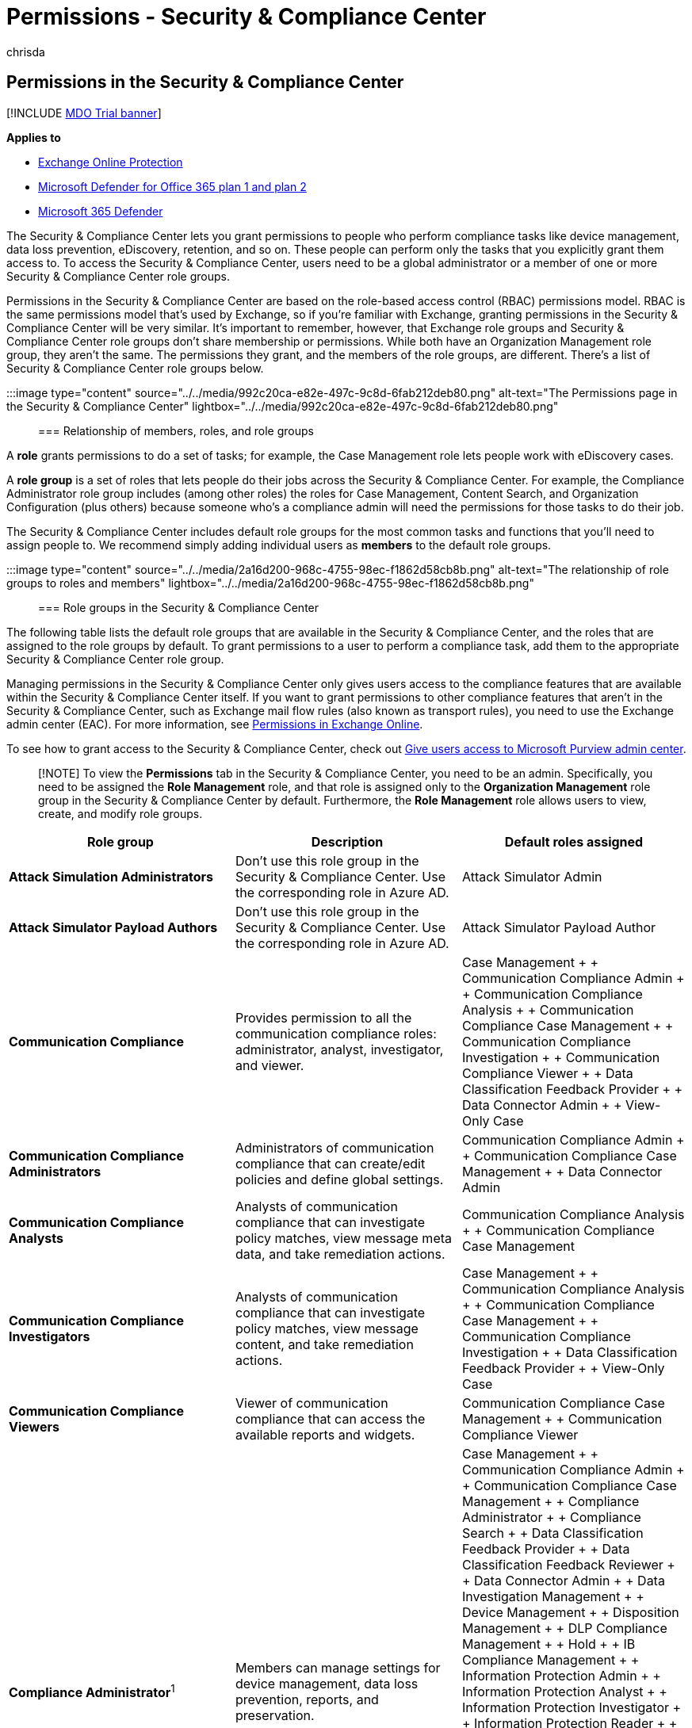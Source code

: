 = Permissions - Security & Compliance Center
:audience: Admin
:author: chrisda
:description: Admins can learn about the permissions that are available in the Security & Compliance Center in Microsoft 365.
:experimental:
:f1.keywords: ["NOCSH"]
:f1_keywords: ["ms.o365.cc.AdminRoleGroups"]
:manager: dansimp
:ms.author: chrisda
:ms.collection: M365-security-compliance
:ms.custom: ["seo-marvel-apr2020"]
:ms.date:
:ms.localizationpriority: medium
:ms.service: microsoft-365-security
:ms.subservice: mdo
:ms.topic: conceptual
:search.appverid: ["MOE150", "MET150"]

== Permissions in the Security & Compliance Center

[!INCLUDE xref:../includes/mdo-trial-banner.adoc[MDO Trial banner]]

*Applies to*

* xref:exchange-online-protection-overview.adoc[Exchange Online Protection]
* xref:defender-for-office-365.adoc[Microsoft Defender for Office 365 plan 1 and plan 2]
* xref:../defender/microsoft-365-defender.adoc[Microsoft 365 Defender]

The Security & Compliance Center lets you grant permissions to people who perform compliance tasks like device management, data loss prevention, eDiscovery, retention, and so on.
These people can perform only the tasks that you explicitly grant them access to.
To access the Security & Compliance Center, users need to be a global administrator or a member of one or more Security & Compliance Center role groups.

Permissions in the Security & Compliance Center are based on the role-based access control (RBAC) permissions model.
RBAC is the same permissions model that's used by Exchange, so if you're familiar with Exchange, granting permissions in the Security & Compliance Center will be very similar.
It's important to remember, however, that Exchange role groups and Security & Compliance Center role groups don't share membership or permissions.
While both have an Organization Management role group, they aren't the same.
The permissions they grant, and the members of the role groups, are different.
There's a list of Security & Compliance Center role groups below.

:::image type="content" source="../../media/992c20ca-e82e-497c-9c8d-6fab212deb80.png" alt-text="The Permissions page in the Security & Compliance Center" lightbox="../../media/992c20ca-e82e-497c-9c8d-6fab212deb80.png":::

=== Relationship of members, roles, and role groups

A *role* grants permissions to do a set of tasks;
for example, the Case Management role lets people work with eDiscovery cases.

A *role group* is a set of roles that lets people do their jobs across the Security & Compliance Center.
For example, the Compliance Administrator role group includes (among other roles) the roles for Case Management, Content Search, and Organization Configuration (plus others) because someone who's a compliance admin will need the permissions for those tasks to do their job.

The Security & Compliance Center includes default role groups for the most common tasks and functions that you'll need to assign people to.
We recommend simply adding individual users as *members* to the default role groups.

:::image type="content" source="../../media/2a16d200-968c-4755-98ec-f1862d58cb8b.png" alt-text="The relationship of role groups to roles and members" lightbox="../../media/2a16d200-968c-4755-98ec-f1862d58cb8b.png":::

=== Role groups in the Security & Compliance Center

The following table lists the default role groups that are available in the Security & Compliance Center, and the roles that are assigned to the role groups by default.
To grant permissions to a user to perform a compliance task, add them to the appropriate Security & Compliance Center role group.

Managing permissions in the Security & Compliance Center only gives users access to the compliance features that are available within the Security & Compliance Center itself.
If you want to grant permissions to other compliance features that aren't in the Security & Compliance Center, such as Exchange mail flow rules (also known as transport rules), you need to use the Exchange admin center (EAC).
For more information, see link:/exchange/permissions-exo/permissions-exo[Permissions in Exchange Online].

To see how to grant access to the Security & Compliance Center, check out xref:grant-access-to-the-security-and-compliance-center.adoc[Give users access to Microsoft Purview admin center].

____
[!NOTE] To view the *Permissions* tab in the Security & Compliance Center, you need to be an admin.
Specifically, you need to be assigned the *Role Management* role, and that role is assigned only to the *Organization Management* role group in the Security & Compliance Center by default.
Furthermore, the *Role Management* role allows users to view, create, and modify role groups.
____

|===
| Role group | Description | Default roles assigned

| *Attack Simulation Administrators*
| Don't use this role group in the Security & Compliance Center.
Use the corresponding role in Azure AD.
| Attack Simulator Admin

| *Attack Simulator Payload Authors*
| Don't use this role group in the Security & Compliance Center.
Use the corresponding role in Azure AD.
| Attack Simulator Payload Author

| *Communication Compliance*
| Provides permission to all the communication compliance roles: administrator, analyst, investigator, and viewer.
| Case Management +  + Communication Compliance Admin +  + Communication Compliance Analysis +  + Communication Compliance Case Management +  + Communication Compliance Investigation +  + Communication Compliance Viewer +  + Data Classification Feedback Provider +  + Data Connector Admin +  + View-Only Case

| *Communication Compliance Administrators*
| Administrators of communication compliance that can create/edit policies and define global settings.
| Communication Compliance Admin +  + Communication Compliance Case Management +  + Data Connector Admin

| *Communication Compliance Analysts*
| Analysts of communication compliance that can investigate policy matches, view message meta data, and take remediation actions.
| Communication Compliance Analysis +  + Communication Compliance Case Management

| *Communication Compliance Investigators*
| Analysts of communication compliance that can investigate policy matches, view message content, and take remediation actions.
| Case Management +  + Communication Compliance Analysis +  + Communication Compliance Case Management +  + Communication Compliance Investigation +  + Data Classification Feedback Provider +  + View-Only Case

| *Communication Compliance Viewers*
| Viewer of communication compliance that can access the available reports and widgets.
| Communication Compliance Case Management +  + Communication Compliance Viewer

| *Compliance Administrator*^1^
| Members can manage settings for device management, data loss prevention, reports, and preservation.
| Case Management +  + Communication Compliance Admin +  + Communication Compliance Case Management +  + Compliance Administrator +  + Compliance Search +  + Data Classification Feedback Provider +  + Data Classification Feedback Reviewer +  + Data Connector Admin +  + Data Investigation Management +  + Device Management +  + Disposition Management +  + DLP Compliance Management +  + Hold +  + IB Compliance Management +  + Information Protection Admin +  + Information Protection Analyst +  + Information Protection Investigator +  + Information Protection Reader +  + Insider Risk Management Admin +  + Manage Alerts +  + Organization Configuration +  + RecordManagement +  + Retention Management +  + View-Only Audit Logs +  + View-Only Case +  + View-Only Device Management +  + View-Only DLP Compliance Management +  + View-Only IB Compliance Management +  + View-Only Manage Alerts +  + View-Only Recipients +  + View-Only Record Management +  + View-Only Retention Management

| *Compliance Data Administrator*
| Members can manage settings for device management, data protection, data loss prevention, reports, and preservation.
| Compliance Administrator +  + Compliance Search +  + Data Connector Admin +  + Device Management +  + Disposition Management +  + DLP Compliance Management +  + IB Compliance Management +  + Information Protection Admin +  + Information Protection Analyst +  + Information Protection Investigator +  + Information Protection Reader +  + Manage Alerts +  + Organization Configuration +  + RecordManagement +  + Retention Management +  + Sensitivity Label Administrator +  + View-Only Audit Logs +  + View-Only Device Management +  + View-Only DLP Compliance Management +  + View-Only IB Compliance Management +  + View-Only Manage Alerts +  + View-Only Recipients +  + View-Only Record Management +  + View-Only Retention Management

| *Compliance Manager Administrators*
| Manage template creation and modification.
| Compliance Manager Administration +  + Compliance Manager Assessment +  + Compliance Manager Contribution +  + Compliance Manager Reader +  + Data Connector Admin

| *Compliance Manager Assessors*
| Create assessments, implement improvement actions, and update test status for improvement actions.
| Compliance Manager Assessment +  + Compliance Manager Contribution +  + Compliance Manager Reader +  + Data Connector Admin

| *Compliance Manager Contributors*
| Create assessments and perform work to implement improvement actions.
| Compliance Manager Contribution +  + Compliance Manager Reader +  + Data Connector Admin

| *Compliance Manager Readers*
| View all Compliance Manager content except for administrator functions.
| Compliance Manager Reader

| *Content Explorer Content Viewer*
| View the contents files in Content explorer.
| Data Classification Content Viewer

| *Content Explorer List Viewer*
| View all items in Content explorer in list format only.
| Data Classification List Viewer

| *Data Investigator*
| Perform searches on mailboxes, SharePoint Online sites, and OneDrive for Business locations.
| Communication +  + Compliance Search +  + Custodian +  + Data Investigation Management +  + Export +  + Preview +  + Review +  + RMS Decrypt +  + Search And Purge

| *eDiscovery Manager*
| Members can perform searches and place holds on mailboxes, SharePoint Online sites, and OneDrive for Business locations.
Members can also create and manage eDiscovery cases, add and remove members to a case, create and edit Content Searches associated with a case, and access case data in eDiscovery (Premium).
+  + An eDiscovery Administrator is a member of the eDiscovery Manager role group who has been assigned additional permissions.
In addition to the tasks that an eDiscovery Manager can perform, an eDiscovery Administrator can:<ul><li>View all eDiscovery cases in the organization.</li><li>Manage any eDiscovery case after they add themselves as a member of the case.</li></ul> +  + The primary difference between an eDiscovery Manager and an eDiscovery Administrator is that an eDiscovery Administrator can access all cases that are listed on the *eDiscovery cases* page in the Security & Compliance Center.
An eDiscovery manager can only access the cases they created or cases they are a member of.
For more information about making a user an eDiscovery Administrator, see xref:../../compliance/assign-ediscovery-permissions.adoc[Assign eDiscovery permissions in the Security & Compliance Center].
| Case Management +  + Communication +  + Compliance Search +  + Custodian +  + Export +  + Hold +  + Preview +  + Review +  + RMS Decrypt

| *Global Reader*
| Members have read-only access to reports, alerts, and can see all the configuration and settings.
+  + The primary difference between Global Reader and Security Reader is that a Global Reader can access *configuration and settings*.
| Security Reader +  + Sensitivity Label Reader +  + Service Assurance View +  + View-Only Audit Logs +  + View-Only Device Management +  + View-Only DLP Compliance Management +  + View-Only IB Compliance Management +  + View-Only Manage Alerts +  + View-Only Recipients +  + View-Only Record Management +  + View-Only Retention Management

| *Information Protection*
| Full control over all information protection features, including sensitivity labels and their policies, DLP, all classifier types, activity and content explorers, and all related reports.
| Data Classification Content Viewer +  + Information Protection Admin +  + Information Protection Analyst +  + Information Protection Investigator +  + Information Protection Reader

| *Information Protection Admins*
| Create, edit, and delete DLP policies, sensitivity labels and their policies, and all classifier types.
Manage endpoint DLP settings and simulation mode for auto-labeling policies.
| Information Protection Admin

| *Information Protection Analysts*
| Access and manage DLP alerts and activity explorer.
View-only access to DLP policies, sensitivity labels and their policies, and all classifier types.
| Data Classification List Viewer +  + Information Protection Analyst

| *Information Protection Investigators*
| Access and manage DLP alerts, activity explorer, and content explorer.
View-only access to DLP policies, sensitivity labels and their policies, and all classifier types.
| Data Classification Content Viewer +  + Information Protection Analyst +  + Information Protection Investigator

| *Information Protection Readers*
| View-only access to reports for DLP policies and sensitivity labels and their policies.
| Information Protection Reader

| *Insider Risk Management*
| Use this role group to manage insider risk management for your organization in a single group.
By adding all user accounts for designated administrators, analysts, and investigators, you can configure insider risk management permissions in a single group.
This role group contains all the insider risk management permission roles.
This is the easiest way to quickly get started with insider risk management and is a good fit for organizations that do not need separate permissions defined for separate groups of users.
| Case Management +  + Data Connector Admin +  + Insider Risk Management Admin +  + Insider Risk Management Analysis +  + Insider Risk Management Audit +  + Insider Risk Management Investigation +  + View-Only Case

| *Insider Risk Management Admins*
| Use this role group to initially configure insider risk management and later to segregate insider risk administrators into a defined group.
Users in this role group can create, read, update, and delete insider risk management policies, global settings, and role group assignments.
| Case Management +  + Data Connector Admin +  + Insider Risk Management Admin +  + View-Only Case

| *Insider Risk Management Analysts*
| Use this group to assign permissions to users that will act as insider risk case analysts.
Users in this role group can access all insider risk management alerts, cases, and notices templates.
They cannot access the insider risk Content Explorer.
| Case Management +  + Insider Risk Management Analysis +  + View-Only Case

| *Insider Risk Management Auditors*
| Use this group to assign permissions to users that will audit insider risk management activities.
Users in this role group can access the insider risk audit log.
| Insider Risk Management Audit

| *Insider Risk Management Investigators*
| Use this group to assign permissions to users that will act as insider risk data investigators.
Users in this role group can access all insider risk management alerts, cases, notices templates, and the Content Explorer for all cases.
| Case Management +  + Insider Risk Management Investigation +  + View-Only Case

| *IRM Contributors*
| This role group is visible, but is used by background services only.
| Insider Risk Management Permanent contribution +  + Insider Risk Management Temporary contribution

| *Knowledge Administrators*
| Configure knowledge, learning, assign trainings and other intelligent features.
| Knowledge Admin

| *MailFlow Administrator*
| Members can monitor and view mail flow insights and reports in the Security & Compliance Center.
Global admins can add ordinary users to this group, but, if the user isn't a member of the Exchange Admin group, the user will not have access to Exchange admin-related tasks.
| View-Only Recipients

| *Organization Management*^1^
| Members can control permissions for accessing features in the Security & Compliance Center, and also manage settings for device management, data loss prevention, reports, and preservation.
<p> Users who are not global administrators must be Exchange administrators to see and take action on devices that are managed by Basic Mobility and Security for Microsoft 365 (formerly known as Mobile Device Management or MDM).
<p> Global admins are automatically added as members of this role group, but you won't see them in the output of the link:/powershell/module/exchange/get-rolegroupmember[Get-RoleGroupMember] cmdlet in link:/powershell/module/exchange/get-rolegroupmember[Security & Compliance PowerShell].
| Audit Logs <p><p> Case Management <p> Communication Compliance Admin <p> Communication Compliance Case Management <p> Compliance Administrator <p> Compliance Search <p> Data Connector Admin <p> Device Management <p> DLP Compliance Management <p> Hold <p> IB Compliance Management <p> Insider Risk Management Admin <p> Manage Alerts <p> Organization Configuration <p> Quarantine <p> RecordManagement <p> Retention Management <p> Role Management <p> Search And Purge <p> Security Administrator <p> Security Reader <p> Sensitivity Label Administrator <p> Sensitivity Label Reader <p> Service Assurance View <p> Tag Contributor <p> Tag Manager <p> Tag Reader <p> View-Only Audit Logs <p> View-Only Device Management <p> View-Only DLP Compliance Management <p> View-Only IB Compliance Management <p> View-Only Case <p> View-Only Manage Alerts <p> View-Only Recipients <p> View-Only Record Management <p> View-Only Retention Management

| *Privacy Management*
| Manage access control for Priva in the Microsoft Purview compliance portal.
| Case Management <p><p> Data Classification Content Viewer <p> Data Classification List Viewer <p> Privacy Management Admin <p> Privacy Management Analysis <p> Privacy Management Investigation <p> Privacy Management Permanent contribution <p> Privacy Management Temporary contribution <p> Privacy Management Viewer <p> Subject Rights Request Admin <p> View-Only Case

| *Privacy Management Administrators*
| Administrators of privacy management solution that can create/edit policies and define global settings.
| Case Management <p><p> Privacy Management Admin <p> View-Only Case

| *Privacy Management Analysts*
| Analysts of privacy management solution that can investigate policy matches, view messages meta data, and take remediation actions.
| Case Management <p><p> Data Classification List Viewer <p> Privacy Management Analysis <p> View-Only Case

| *Privacy Management Contributors*
| Manage contributor access for privacy management cases.
| Privacy Management Permanent contribution <p><p> Privacy Management Temporary contribution

| *Privacy Management Investigators*
| Investigators of privacy management solution that can investigate policy matches, view message content, and take remediation actions.
| Case Management <p><p> Data Classification Content Viewer <p> Data Classification List Viewer <p> Privacy Management Investigation <p> View-Only Case

| *Privacy Management Viewers*
| Viewer of privacy management solution that can access the available dashboards and widgets.
| Data Classification List Viewer <p><p> Privacy Management Viewer

| *Quarantine Administrator*
| Members can access all Quarantine actions.
For more information, see xref:manage-quarantined-messages-and-files.adoc[Manage quarantined messages and files as an admin in EOP]
| Quarantine

| *Records Management*
| Members can configure all aspects of records management, including retention labels and disposition reviews.
| Disposition Management <p><p> RecordManagement <p> Retention Management

| *Reviewer*
| Members can access review sets in xref:../../compliance/overview-ediscovery-20.adoc[eDiscovery (Premium)] cases.
Members of this role group can see and open the list of cases on the menu:eDiscovery[Advanced] page in the Microsoft Purview compliance portal that they're members of.
After the user accesses an eDiscovery (Premium) case, they can select *Review sets* to access case data.
This role doesn't allow the user to preview the results of a collection search that's associated with the case or do other search or case management tasks.
Members of this role group can only access the data in a review set.
| Review

| *Security Administrator*
| Members have access to a number of security features of Identity Protection Center, Privileged Identity Management, Monitor Microsoft 365 Service Health, and Security & Compliance Center.
<p> By default, this role group may not appear to have any members.
However, the Security Administrator role from Azure Active Directory is assigned to this role group.
Therefore, this role group inherits the capabilities and membership of the Security Administrator role from Azure Active Directory.
<p> To manage permissions centrally, add and remove group members in the Azure Active Directory admin center.
For more information, see link:/azure/active-directory/roles/permissions-reference[Azure AD built-in roles].
If you edit this role group in the Security & Compliance Center (membership or roles), those changes apply only to the Security & Compliance Center and not to any other services.
<p> This role group includes all of the read-only permissions of the Security reader role, plus a number of additional administrative permissions for the same services: Azure Information Protection, Identity Protection Center, Privileged Identity Management, Monitor Microsoft 365 Service Health, and Security & Compliance Center.
| Audit Logs <p><p> Device Management <p> DLP Compliance Management <p> IB Compliance Management <p> Manage Alerts <p> Quarantine <p> Security Administrator <p> Sensitivity Label Administrator <p> Tag Contributor <p> Tag Manager <p> Tag Reader <p> View-Only Audit Logs <p> View-Only Device Management <p> View-Only DLP Compliance Management <p> View-Only IB Compliance Management <p> View-Only Manage Alerts

| *Security Operator*
| Members can manage security alerts, and also view reports and settings of security features.
| Compliance Search <p><p> Manage Alerts <p> Security Reader <p> Tag Contributor <p> Tag Reader <p> Tenant AllowBlockList Manager <p> View-Only Audit Logs <p> View-Only Device Management <p> View-Only DLP Compliance Management <p> View-Only IB Compliance Management <p> View-Only Manage Alerts

| *Security Reader*
| Members have read-only access to a number of security features of Identity Protection Center, Privileged Identity Management, Monitor Microsoft 365 Service Health, and Security & Compliance Center.
<p> By default, this role group may not appear to have any members.
However, the Security Reader role from Azure Active Directory is assigned to this role group.
Therefore, this role group inherits the capabilities and membership of the Security Reader role from Azure Active Directory.
<p> To manage permissions centrally, add and remove group members in the Azure Active Directory admin center.
For more information, see link:/azure/active-directory/roles/permissions-reference[Azure AD built-in roles].
If you edit this role group in the Security & Compliance Center (membership or roles), those changes apply only to the Security & Compliance Center and not to any other services.
| Security Reader <p><p> Sensitivity Label Reader <p> Tag Reader <p> View-Only Device Management <p> View-Only DLP Compliance Management <p> View-Only IB Compliance Management <p> View-Only Manage Alerts

| *Service Assurance User*
| Members can access the Service assurance section in the Security & Compliance Center.
Service assurance provides reports and documents that describe Microsoft's security practices for customer data that's stored in Microsoft 365.
It also provides independent third-party audit reports on Microsoft 365.
For more information, see xref:../../compliance/service-assurance.adoc[Service assurance in the Security & Compliance Center].
| Service Assurance View

| *Subject Rights Request Administrators*
| Create subject rights requests.
| Case Management +  + Subject Rights Request Admin +  + View-Only Case

| *Supervisory Review*
| Members can create and manage the policies that define which communications are subject to review in an organization.
For more information, see xref:../../compliance/communication-compliance-configure.adoc[Configure communication compliance policies for your organization].
| Supervisory Review Administrator
|===

____
[!NOTE] ^1^ This role group doesn't assign members the permissions necessary to search the audit log or to use any reports that might include Exchange data, such as the DLP or Defender for Office 365 reports.
To search the audit log or to view all reports, a user has to be assigned permissions in Exchange Online.
This is because the underlying cmdlet used to search the audit log is an Exchange Online cmdlet.
Global admins can search the audit log and view all reports because they're automatically added as members of the Organization Management role group in Exchange Online.
For more information, see xref:../../compliance/search-the-audit-log-in-security-and-compliance.adoc[Search the audit log in the Security & Compliance Center].
____

=== Roles in the Security & Compliance Center

The following table lists the available roles and the role groups that they're assigned to by default.

Note that the following roles aren't assigned to the Organization Management role group by default:

* Attack Simulator Admin
* Attack Simulator Payload Author
* Communication
* Communication Compliance Analysis
* Communication Compliance Investigation
* Communication Compliance Viewer
* Compliance Manager Administration
* Compliance Manager Assessment
* Compliance Manager Contribution
* Compliance Manager Reader
* Custodian
* Data Classification Content Viewer
* Data Classification Feedback Provider
* Data Classification Feedback Reviewer
* Data Classification List Viewer
* Data Investigation Management
* Disposition Management
* Export
* Information Protection Admin
* Information Protection Analyst
* Information Protection Investigator
* Information Protection Reader
* Insider Risk Management Analysis
* Insider Risk Management Audit
* Insider Risk Management Investigation
* Insider Risk Management Permanent contribution
* Insider Risk Management Temporary contribution
* Knowledge Admin
* Preview
* Privacy Management Admin
* Privacy Management Analysis
* Privacy Management Investigation
* Privacy Management Permanent contribution
* Privacy Management Temporary contribution
* Privacy Management Viewer
* Review
* RMS Decrypt
* Subject Rights Request Admin
* Supervisory Review Administrator
* Tenant AllowBlockList Manager

|===
| Role | Description | Default role group assignments

| *Attack Simulator Admin*
| Don't use this role in the Security & Compliance Center.
Use the corresponding role in Azure AD.
| Attack Simulator Administrators

| *Attack Simulator Payload Author*
| Don't use this role in the Security & Compliance Center.
Use the corresponding role in Azure AD.
| Attack Simulator Payload Authors

| *Audit Logs*
| Turn on and configure auditing for the organization, view the organization's audit reports, and then export these reports to a file.
| Organization Management +  + Security Administrator

| *Case Management*
| Create, edit, delete, and control access to eDiscovery cases.
| Communication Compliance +  + Communication Compliance Investigators +  + Compliance Administrator +  + eDiscovery Manager +  + Insider Risk Management +  + Insider Risk Management Admins +  + Insider Risk Management Analysts +  + Insider Risk Management Investigators +  + Organization Management +  + Privacy Management +  + Privacy Management Administrators +  + Privacy Management Analysts +  + Privacy Management Investigators +  + Subject Rights Request Administrators

| *Communication*
| Manage all communications with the custodians identified in an eDiscovery (Premium) case.
Create hold notifications, hold reminders, and escalations to management.
Track custodian acknowledgment of hold notifications and manage access to the custodian portal that is used by each custodian in a case to track communications for the cases where they were identified as a custodian.
| Data Investigator +  + eDiscovery Manager

| *Communication Compliance Admin*
| Used to manage policies in the Communication Compliance feature.
| Communication Compliance +  + Communication Compliance Administrators +  + Compliance Administrator +  + Organization Management

| *Communication Compliance Analysis*
| Used to perform investigation, remediation of the message violations in the Communication Compliance feature.
Can only view message meta data.
| Communication Compliance +  + Communication Compliance Analysts +  + Communication Compliance Investigators

| *Communication Compliance Case Management*
| Used to access Communication Compliance cases.
| Communication Compliance +  + Communication Compliance Administrators +  + Communication Compliance Analysts +  + Communication Compliance Investigators +  + Communication Compliance Viewers +  + Compliance Administrator +  + Organization Management

| *Communication Compliance Investigation*
| Used to perform investigation, remediation, and review message violations in the Communication Compliance feature.
Can view message meta data and message.
| Communication Compliance +  + Communication Compliance Investigators

| *Communication Compliance Viewer*
| Used to access reports and widgets in the Communication Compliance feature.
| Communication Compliance +  + Communication Compliance Viewers

| *Compliance Administrator*
| View and edit settings and reports for compliance features.
| Compliance Administrator +  + Compliance Data Administrator +  + Organization Management

| *Compliance Manager Administration*
| Manage template creation and modification.
| Compliance Manager Administrators

| *Compliance Manager Assessment*
| Create assessments, implement improvement actions, and update test status for improvement actions.
| Compliance Manager Administrators +  + Compliance Manager Assessors

| *Compliance Manager Contribution*
| Create assessments and perform work to implement improvement actions.
| Compliance Manager Administrators +  + Compliance Manager Assessors +  + Compliance Manager Contributors

| *Compliance Manager Reader*
| View all Compliance Manager content except for administrator functions.
| Compliance Manager Administrators +  + Compliance Manager Assessors +  + Compliance Manager Contributors +  + Compliance Manager Readers

| *Compliance Search*
| Perform searches across mailboxes and get an estimate of the results.
| Compliance Administrator +  + Compliance Data Administrator +  + Data Investigator +  + eDiscovery Manager +  + Organization Management +  + Security Operator

| *Custodian*
| Identify and manage custodians for eDiscovery (Premium) cases and use the information from Azure Active Directory and other sources to find data sources associated with custodians.
Associate other data sources such as mailboxes, SharePoint sites, and Teams with custodians in a case.
Place a legal hold on the data sources associated with custodians to preserve content in the context of a case.
| Data Investigator +  + eDiscovery Manager

| *Data Classification Content Viewer*
| View in-place rendering of files in Content explorer.
| Content Explorer Content Viewer +  + Information Protection +  + Information Protection Investigators +  + Privacy Management +  + Privacy Management Investigators

| *Data Classification Feedback Provider*
| Allows providing feedback to classifiers in content explorer.
| Communication Compliance +  + Communication Compliance Investigators +  + Compliance Administrator

| *Data Classification Feedback Reviewer*
| Allows reviewing feedback from classifiers in feedback explorer.
| Compliance Administrator

| *Data Classification List Viewer*
| View the list of files in content explorer.
| Content Explorer List Viewer +  + Information Protection Analysts +  + Privacy Management +  + Privacy Management Analysts +  + Privacy Management Investigators +  + Privacy Management Viewers

| *Data Connector Admin*
| Create and manage connectors to import and archive non-Microsoft data in Microsoft 365.
| Communication Compliance +  + Communication Compliance Administrators +  + Compliance Administrator +  + Compliance Data Administrator +  + Compliance Manager Administrators +  + Compliance Manager Assessors +  + Compliance Manager Contributors +  + Insider Risk Management +  + Insider Risk Management Admins +  + Organization Management

| *Data Investigation Management*
| Create, edit, delete, and control access to data investigation.
| Compliance Administrator +  + Data Investigator

| *Device Management*
| View and edit settings and reports for device management features.
| Compliance Administrator +  + Compliance Data Administrator +  + Organization Management +  + Security Administrator

| *Disposition Management*
| Control permissions for accessing Manual Disposition in the Security & Compliance Center.
| Compliance Administrator +  + Compliance Data Administrator +  + Records Management

| *DLP Compliance Management*
| View and edit settings and reports for data loss prevention (DLP) policies.
| Compliance Administrator +  + Compliance Data Administrator +  + Organization Management +  + Security Administrator

| *Export*
| Export mailbox and site content that's returned from searches.
| Data Investigator +  + eDiscovery Manager

| *Hold*
| Place content in mailboxes, sites, and public folders on hold.
When on hold, a copy of the content is stored in a secure location.
Content owners will still be able to modify or delete the original content.
| Compliance Administrator +  + eDiscovery Manager +  + Organization Management

| *IB Compliance Management*
| View, create, remove, modify, and test Information Barrier policies.
| Compliance Administrator +  + Compliance Data Administrator +  + Organization Management +  + Security Administrator

| *Information Protection Admin*
| Create, edit, and delete DLP policies, sensitivity labels and their policies, and all classifier types.
Manage endpoint DLP settings and simulation mode for auto-labeling policies.
| Compliance Administrator +  + Compliance Data Administrator +  + Information Protection +  + Information Protection Admins

| *Information Protection Analyst*
| Access and manage DLP alerts and activity explorer.
View-only access to DLP policies, sensitivity labels and their policies, and all classifier types.
| Compliance Administrator +  + Compliance Data Administrator +  + Information Protection +  + Information Protection Analysts +  + Information Protection Investigators

| *Information Protection Investigator*
| Access and manage DLP alerts, activity explorer, and content explorer.
View-only access to DLP policies, sensitivity labels and their policies, and all classifier types.
| Compliance Administrator +  + Compliance Data Administrator +  + Information Protection +  + Information Protection Investigators

| *Information Protection Reader*
| View-only access to reports for DLP policies and sensitivity labels and their policies.
| Compliance Administrator +  + Compliance Data Administrator +  + Information Protection +  + Information Protection Readers

| *Insider Risk Management Admin*
| Create, edit, delete, and control access to Insider Risk Management feature.
| Compliance Administrator +  + Insider Risk Management +  + Insider Risk Management Admins +  + Organization Management

| *Insider Risk Management Analysis*
| Access all insider risk management alerts, cases, and notices templates.
| Insider Risk Management +  + Insider Risk Management Analysts

| *Insider Risk Management Audit*
| Allow viewing Insider Risk audit trails.
| Insider Risk Management +  + Insider Risk Management Auditors

| *Insider Risk Management Investigation*
| Access all insider risk management alerts, cases, notices templates, and the Content Explorer for all cases.
| Insider Risk Management +  + Insider Risk Management Investigators

| *Insider Risk Management Permanent contribution*
| This role group is visible, but is used by background services only.
| IRM Contributors

| *Insider Risk Management Temporary contribution*
| This role group is visible, but is used by background services only.
| IRM Contributors

| *Knowledge Admin*
| Configure knowledge, learning, assign trainings and other intelligent features.
| Knowledge Administrators

| *Manage Alerts*
| View and edit settings and reports for alerts.
| Compliance Administrator <p><p> Compliance Data Administrator <p> Organization Management <p> Security Administrator <p> Security Operator

| *Organization Configuration*
| Run, view, and export audit reports and manage compliance policies for DLP, devices, and preservation.
| Compliance Administrator <p><p> Compliance Data Administrator <p> Organization Management

| *Preview*
| View a list of items that are returned from content searches, and open each item from the list to view its contents.
| Data Investigator <p><p> eDiscovery Manager

| *Privacy Management Admin*
| Manage policies in Privacy Management and has access to all functionality of the solution.
| Privacy Management <p><p> Privacy Management Administrators

| *Privacy Management Analysis*
| Perform investigation and remediation of the message violations in Privacy Management.
Can only view messages metadata.
| Privacy Management <p> Privacy Management Analysts

| *Privacy Management Investigation*
| Perform investigation, remediation, and review message violations in Privacy Management.
Can view message metadata and the full message.
| Privacy Management <p><p> Privacy Management Investigators

| *Privacy Management Permanent contribution*
| Access Privacy Management cases as a permanent contributor.
| Privacy Management <p><p> Privacy Management Contributors

| *Privacy Management Temporary contribution*
| Access Privacy Management cases as a temporary contributor.
| Privacy Management <p><p> Privacy Management Contributors

| *Privacy Management Viewer*
| Access dashboards and widgets in Privacy Management.
| Privacy Management <p><p> Privacy Management Viewers

| *Quarantine*
| Allows viewing and releasing quarantined email.
| Quarantine Administrator <p><p> Security Administrator <p> Organization Management

| *RecordManagement*
| View and edit the configuration of the records management feature.
| Compliance Administrator <p><p> Compliance Data Administrator <p> Organization Management <p> Records Management

| *Retention Management*
| Manage retention policies, retention labels, and retention label policies.
| Compliance Administrator <p><p> Compliance Data Administrator <p> Organization Management <p> Records Management

| *Review*
| This role lets users access review sets in eDiscovery (Premium) cases.
Users who are assigned this role can see and open the list of cases on the menu:eDiscovery[Advanced] page in the Microsoft Purview compliance portal that they're members of.
After the user accesses an eDiscovery (Premium) case, they can select *Review sets* to access case data.
This role doesn't allow the user to preview the results of a collection search that's associated with the case or do other search or case management tasks.
Users with this role can only access the data in a review set.
| Data Investigator <p><p> eDiscovery Manager <p> Reviewer

| *RMS Decrypt*
| Decrypt RMS-protected content when exporting search results.
| Data Investigator <p><p> eDiscovery Manager

| *Role Management*
| Manage role group membership and create or delete custom role groups.
| Organization Management

| *Search And Purge*
| Lets people bulk-remove data that matches the criteria of a content search.
| Data Investigator +  + Organization Management

| *Security Administrator*
| View and edit the configuration and reports for Security features.
| Organization Management +  + Security Administrator

| *Security Reader*
| View the configuration and reports for Security features.
| Global Reader +  + Organization Management +  + Security Operator +  + Security Reader

| *Sensitivity Label Administrator*
| View, create, modify, and remove sensitivity labels.
| Compliance Data Administrator +  + Organization Management +  + Security Administrator

| *Sensitivity Label Reader*
| View the configuration and usage of sensitivity labels.
| Global Reader +  + Organization Management +  + Security Reader

| *Service Assurance View*
| Download the available documents from the Service Assurance section.
Content includes independent auditing, compliance documentation, and trust-related guidance for using Microsoft 365 features to manage regulatory compliance and security risks.
| Global Reader +  + Organization Management +  + Service Assurance User

| *Supervisory Review Administrator*
| Manage supervisory review policies, including which communications to review and who should do the review.
| Supervisory Review

| *Tag Contributor*
| View and update membership of existing user tags.
| Organization Management +  + Security Administrator +  + Security Operator

| *Tag Manager*
| View, update, create, and delete user tags.
| Organization Management +  + Security Administrator

| *Tag Reader*
| Read-only access to existing user tags.
| Security Reader

| *Tenant AllowBlockList Manager*
| Manage tenant allow block list settings.
| Security Operator

| *View-Only Audit Logs*
| View and export audit reports.
Because these reports might contain sensitive information, you should only assign this role to people with an explicit need to view this information.
| Compliance Administrator +  + Compliance Data Administrator +  + Global Reader +  + Organization Management +  + Security Administrator +  + Security Operator

| *View-Only Case*
|
| Communication Compliance +  + Communication Compliance Investigators +  + Compliance Administrator +  + Insider Risk Management +  + Insider Risk Management Admins +  + Insider Risk Management Analysts +  + Insider RiskManagement Investigators +  + Organization Management +  + Privacy Management +  + Privacy Management Administrators +  + Privacy Management Analysts +  + Privacy Management Investigators +  + Subject Rights Request Administrators

| *View-Only Device Management*
| View the configuration and reports for the Device Management feature.
| Compliance Administrator +  + Compliance Data Administrator +  + Global Reader +  + Organization Management +  + Security Administrator +  + Security Operator +  + Security Reader

| *View-Only DLP Compliance Management*
| View the settings and reports for data loss prevention (DLP) policies.
| Compliance Administrator +  + Compliance Data Administrator +  + Global Reader +  + Organization Management +  + Security Administrator +  + Security Operator +  + Security Reader

| *View-Only IB Compliance Management*
| View the configuration and reports for the Information Barriers feature.
| Compliance Administrator +  + Compliance Data Administrator +  + Global Reader +  + Organization Management +  + Security Administrator +  + Security Operator +  + Security Reader

| *View-Only Manage Alerts*
| View the configuration and reports for the Manage Alerts feature.
| Compliance Administrator +  + Compliance Data Administrator +  + Global Reader +  + Organization Management +  + Security Administrator +  + Security Operator +  + Security Reader

| *View-Only Recipients*
| View information about users and groups.
| Compliance Administrator +  + Compliance Data Administrator +  + Global Reader +  + MailFlow Administrator +  + Organization Management

| *View-Only Record Management*
| View the configuration of the records management feature.
| Compliance Administrator +  + Compliance Data Administrator +  +  +  + Global Reader +  + Organization Management

| *View-Only Retention Management*
| View the configuration of retention policies, retention labels, and retention label policies.
| Compliance Administrator +  + Compliance Data Administrator +  + Global Administrator +  + Organization Management
|===
